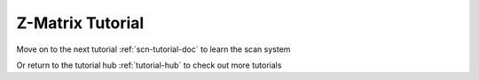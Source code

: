 .. raw:: html

    <style> .salmon {color:IndianRed; font-weight:bold; font-size:32px} </style>

.. role:: salmon

.. _zmat-tutorial-doc:

:salmon:`Z-Matrix Tutorial`
===========================

Move on to the next tutorial :ref:`scn-tutorial-doc` to learn the scan system

Or return to the tutorial hub :ref:`tutorial-hub` to check out more tutorials
